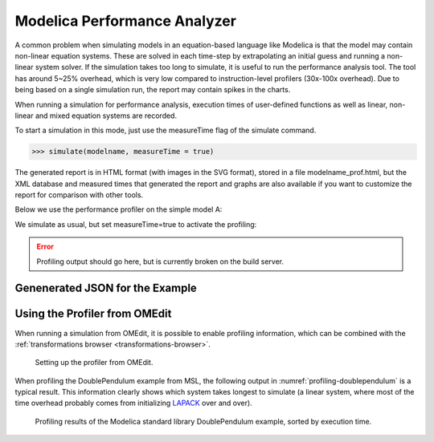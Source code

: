 Modelica Performance Analyzer
#############################

A common problem when simulating models in an equation-based language
like Modelica is that the model may contain non-linear equation systems.
These are solved in each time-step by extrapolating an initial guess and
running a non-linear system solver. If the simulation takes too long to
simulate, it is useful to run the performance analysis tool. The tool
has around 5~25% overhead, which is very low compared to
instruction-level profilers (30x-100x overhead). Due to being based on a
single simulation run, the report may contain spikes in the charts.

When running a simulation for performance analysis, execution times of
user-defined functions as well as linear, non-linear and mixed equation
systems are recorded.

To start a simulation in this mode, just use the measureTime flag of the
simulate command.

>>> simulate(modelname, measureTime = true)

The generated report is in HTML format (with images in the SVG format),
stored in a file modelname\_prof.html, but the XML database and measured
times that generated the report and graphs are also available if you
want to customize the report for comparison with other tools.

Below we use the performance profiler on the simple model A:

.. omc-mos ::
  :clear:
  :hidden:

.. omc-loadstring ::

  model ProfilingTest
    function f
      input Real r;
      output Real o = sin(r);
    end f;
    String s = "abc";
    Real x = f(x) "This is x";
    Real y(start=1);
    Real z1 = cos(z2);
    Real z2 = sin(z1);
  equation
    der(y) = time;
  end ProfilingTest;

We simulate as usual, but set measureTime=true to activate the profiling:

.. omc-mos ::

  setCommandLineOptions("--profiling=blocks+html")
  simulate(ProfilingTest)

.. error ::
  Profiling output should go here, but is currently broken on the build server.

.. comment

  .. omc-mos ::
    :hidden:

    :target: ProfilingTest_prof.999.svg
    system("pandoc -o ProfilingTest_prof.rst ProfilingTest_prof.html")
    system("sed -i= 's/:target: ProfilingTest_prof.*/:width: 32px/' ProfilingTest_prof.rst")
    system("mv ProfilingTest_prof.rst ../source/ProfilingTest_prof.inc")
    system("rm ProfilingTest_prof.html")
    system("cp ProfilingTest_prof* ../source/")
    system("cp ProfilingTest_prof.xml ProfilingTest_res.mat ProfilingTest_prof.data ../build/html/")

  .. include :: ProfilingTest_prof.inc

Genenerated JSON for the Example
================================

.. literalinclude :: ../tmp/ProfilingTest_prof.json
  :caption: ProfilingTest_prof.json
  :language: json

Using the Profiler from OMEdit
==============================

When running a simulation from OMEdit, it is possible to enable profiling
information, which can be combined with the :ref:`transformations browser <transformations-browser>`.

.. figure :: media/profiling-setup.*
  :alt: Profiling setup

  Setting up the profiler from OMEdit.

When profiling the DoublePendulum example from MSL, the following output in :numref:`profiling-doublependulum` is a typical result.
This information clearly shows which system takes longest to simulate (a linear system, where most of the time overhead probably comes from initializing `LAPACK <http://www.netlib.org/lapack/>`_ over and over).

.. figure :: media/profiling-results.*
  :alt: Profiling results
  :name: profiling-doublependulum

  Profiling results of the Modelica standard library DoublePendulum example, sorted by execution time.
